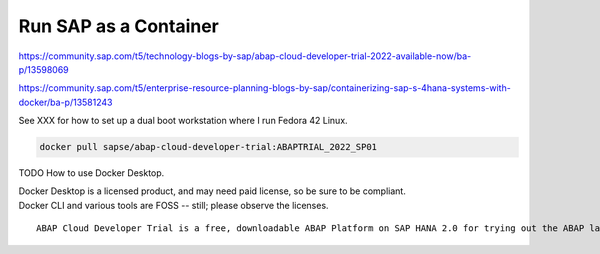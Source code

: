 ##########################
  Run SAP as a Container
##########################


https://community.sap.com/t5/technology-blogs-by-sap/abap-cloud-developer-trial-2022-available-now/ba-p/13598069

https://community.sap.com/t5/enterprise-resource-planning-blogs-by-sap/containerizing-sap-s-4hana-systems-with-docker/ba-p/13581243

See XXX for how to set up a dual boot workstation where I run Fedora 42 Linux.

.. code:: bash

  docker pull sapse/abap-cloud-developer-trial:ABAPTRIAL_2022_SP01

TODO How to use Docker Desktop. 

| Docker Desktop is a licensed product, and may need paid license, so be sure to be compliant.
| Docker CLI and various tools are FOSS -- still; please observe the licenses.

::

  ABAP Cloud Developer Trial is a free, downloadable ABAP Platform on SAP HANA 2.0 for trying out the ABAP language and toolset. It is extensively pre-configured with SAP Fiori launchpad, SAP Cloud Connector, pre-configured backend /frontend connections, roles, and sample applications.
